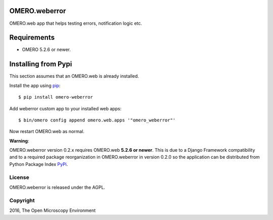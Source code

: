 .. image:: https://travis-ci.org/openmicroscopy/omero-weberror.svg?branch=master
    :target: https://travis-ci.org/openmicroscopy/omero-weberror

.. image:: https://badge.fury.io/py/omero-weberror.svg
    :target: https://badge.fury.io/py/omero-weberror


OMERO.weberror
==============
OMERO.web app that helps testing errors, notification logic etc.

Requirements
============

* OMERO 5.2.6 or newer.

Installing from Pypi
====================

This section assumes that an OMERO.web is already installed.

Install the app using `pip <https://pip.pypa.io/en/stable/>`_:

::

    $ pip install omero-weberror

Add weberror custom app to your installed web apps:

::

    $ bin/omero config append omero.web.apps '"omero_weberror"'

Now restart OMERO.web as normal.

**Warning**:

OMERO.weberror version 0.2.x requires OMERO.web **5.2.6 or newer**.
This is due to a Django Framework compatibility and to a required package reorganization in OMERO.weberror in version 0.2.0 so the application can be distributed from Python Package Index `PyPi <https://pypi.python.org/pypi>`_.


License
-------

OMERO.weberror is released under the AGPL.

Copyright
---------

2016, The Open Microscopy Environment
